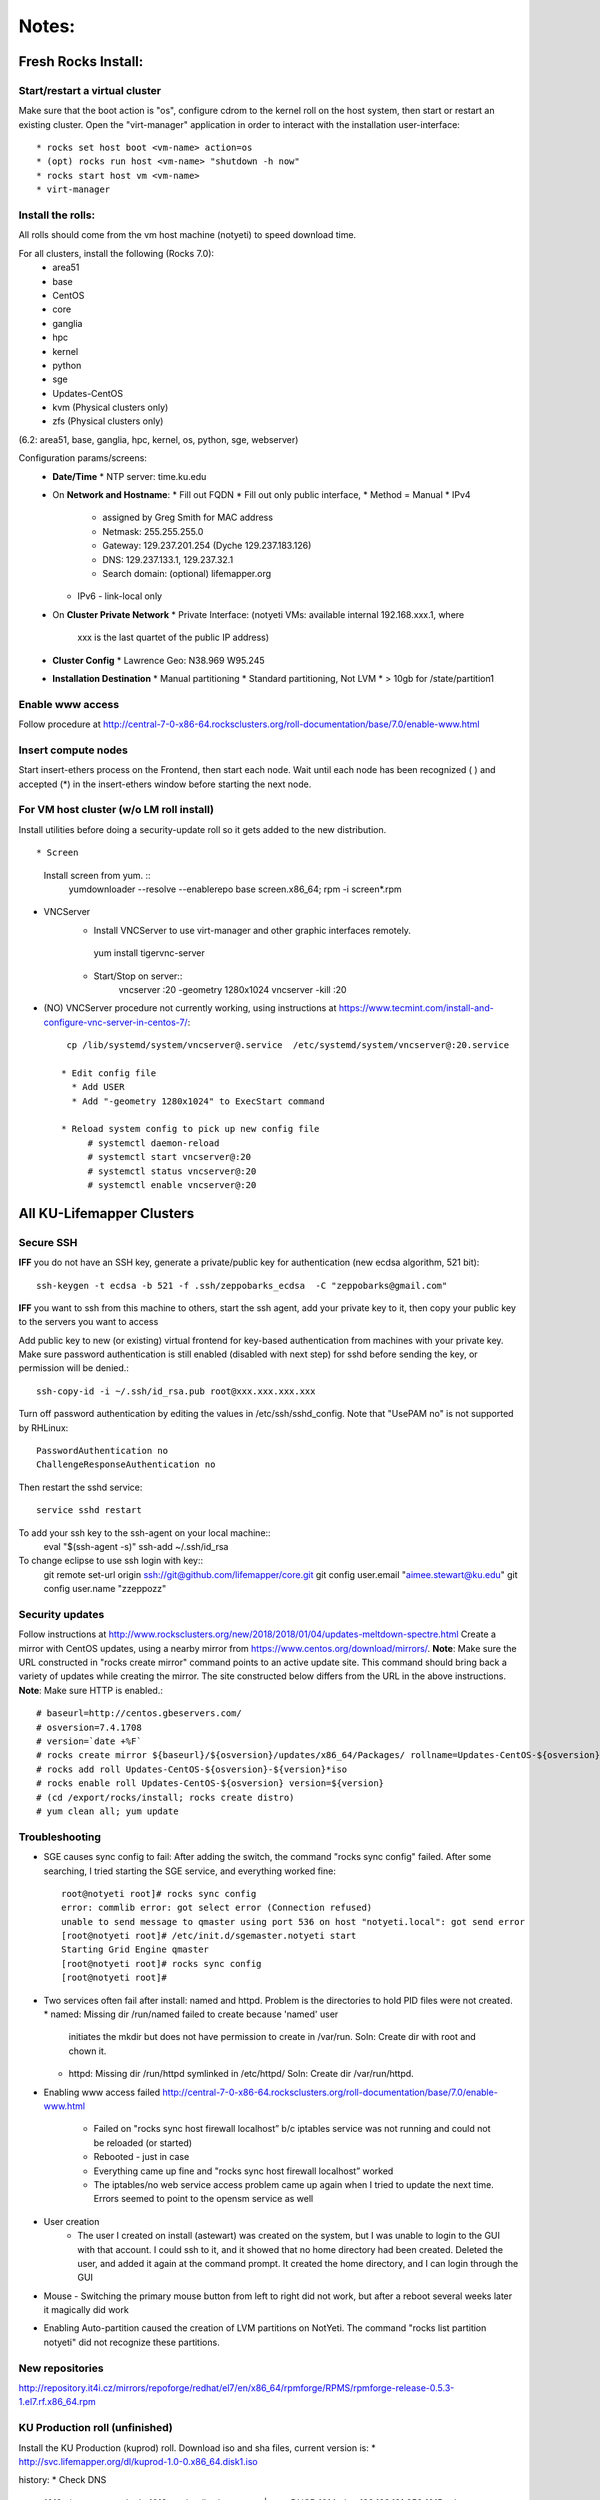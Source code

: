 ######
Notes:
######

********************
Fresh Rocks Install:
********************

Start/restart a virtual cluster
~~~~~~~~~~~~~~~~~~~~~~~~~~~~~~~
Make sure that the boot action is "os", configure cdrom to the kernel roll on 
the host system, then start or restart an existing cluster.  Open the 
"virt-manager" application in order to interact with the installation 
user-interface:: 

 * rocks set host boot <vm-name> action=os
 * (opt) rocks run host <vm-name> "shutdown -h now"
 * rocks start host vm <vm-name>
 * virt-manager

Install the rolls:
~~~~~~~~~~~~~~~~~~

All rolls should come from the vm host machine (notyeti) to speed download time.
  
For all clusters, install the following (Rocks 7.0):
 * area51
 * base 
 * CentOS
 * core
 * ganglia
 * hpc
 * kernel
 * python
 * sge
 * Updates-CentOS
 * kvm (Physical clusters only)
 * zfs (Physical clusters only)

(6.2: area51, base, ganglia, hpc, kernel, os, python, sge, webserver)

Configuration params/screens:
 * **Date/Time**
   * NTP server:  time.ku.edu
 * On **Network and Hostname**:
   * Fill out FQDN
   * Fill out only public interface, 
   * Method = Manual
   * IPv4 
     * assigned by Greg Smith for MAC address
     * Netmask: 255.255.255.0
     * Gateway:  129.237.201.254 (Dyche 129.237.183.126)
     * DNS:  129.237.133.1, 129.237.32.1
     * Search domain: (optional) lifemapper.org
   * IPv6 - link-local only
 * On **Cluster Private Network**  
   * Private Interface:  (notyeti VMs: available internal 192.168.xxx.1, where
     xxx is the last quartet of the public IP address)
 * **Cluster Config**
   * Lawrence Geo:  N38.969  W95.245
 * **Installation Destination**
   * Manual partitioning
   * Standard partitioning, Not LVM
   * > 10gb for /state/partition1



Enable www access
~~~~~~~~~~~~~~~~~
Follow procedure at http://central-7-0-x86-64.rocksclusters.org/roll-documentation/base/7.0/enable-www.html

Insert compute nodes
~~~~~~~~~~~~~~~~~~~~
Start insert-ethers process on the Frontend, then start each node.  Wait until 
each node has been recognized ( ) and accepted (*) in the insert-ethers
window before starting the next node.

For VM host cluster (w/o LM roll install)
~~~~~~~~~~~~~~~~~~~~~~~~~~~~~~~~~~~~~~~~~
Install utilities before doing a security-update roll so it gets added to the 
new distribution.  ::

* Screen
   Install screen from yum.  ::
    yumdownloader --resolve --enablerepo base screen.x86_64;
    rpm -i screen*.rpm

* VNCServer
   * Install VNCServer to use virt-manager and other graphic interfaces remotely. 
    yum install tigervnc-server
    
   * Start/Stop on server::
      vncserver :20 -geometry 1280x1024
      vncserver -kill :20

* (NO) VNCServer procedure not currently working, using instructions 
  at https://www.tecmint.com/install-and-configure-vnc-server-in-centos-7/::
    cp /lib/systemd/system/vncserver@.service  /etc/systemd/system/vncserver@:20.service
            
   * Edit config file
     * Add USER
     * Add "-geometry 1280x1024" to ExecStart command
     
   * Reload system config to pick up new config file
        # systemctl daemon-reload
        # systemctl start vncserver@:20
        # systemctl status vncserver@:20
        # systemctl enable vncserver@:20

    
    
**************************
All KU-Lifemapper Clusters
**************************

Secure SSH
~~~~~~~~~~

**IFF** you do not have an SSH key, generate a private/public key for 
authentication (new ecdsa algorithm, 521 bit)::

    ssh-keygen -t ecdsa -b 521 -f .ssh/zeppobarks_ecdsa  -C "zeppobarks@gmail.com"
    
**IFF** you want to ssh from this machine to others, start the ssh agent, add
your private key to it, then copy your public key to the servers you want to access

Add public key to new (or existing) virtual frontend for key-based 
authentication from machines with your private key.  Make sure password 
authentication is still enabled (disabled with next step) for sshd before 
sending the key, or permission will be denied.::

    ssh-copy-id -i ~/.ssh/id_rsa.pub root@xxx.xxx.xxx.xxx

Turn off password authentication by editing the values in /etc/ssh/sshd_config.
Note that "UsePAM no" is not supported by RHLinux::

    PasswordAuthentication no
    ChallengeResponseAuthentication no
    
Then restart the sshd service::

    service sshd restart
    
To add your ssh key to the ssh-agent on your local machine::
    eval "$(ssh-agent -s)"
    ssh-add ~/.ssh/id_rsa

To change eclipse to use ssh login with key::
    git remote set-url origin ssh://git@github.com/lifemapper/core.git
    git config user.email "aimee.stewart@ku.edu"
    git config user.name "zzeppozz"
    
Security updates
~~~~~~~~~~~~~~~~

Follow instructions at 
http://www.rocksclusters.org/new/2018/2018/01/04/updates-meltdown-spectre.html
Create a mirror with CentOS updates, using a nearby mirror from 
https://www.centos.org/download/mirrors/.  
**Note**: Make sure the URL constructed in "rocks create mirror" command points 
to an active update site. This command should bring back a variety of updates 
while creating the mirror.  The site constructed below differs from the URL in
the above instructions.
**Note**: Make sure HTTP is enabled.::

    # baseurl=http://centos.gbeservers.com/
    # osversion=7.4.1708
    # version=`date +%F`
    # rocks create mirror ${baseurl}/${osversion}/updates/x86_64/Packages/ rollname=Updates-CentOS-${osversion} version=${version}
    # rocks add roll Updates-CentOS-${osversion}-${version}*iso
    # rocks enable roll Updates-CentOS-${osversion} version=${version}
    # (cd /export/rocks/install; rocks create distro)
    # yum clean all; yum update
    
    
Troubleshooting
~~~~~~~~~~~~~~~
* SGE causes sync config to fail:
  After adding the switch, the command "rocks sync config" failed.  After some 
  searching, I tried starting the SGE service, and everything worked fine::

    root@notyeti root]# rocks sync config
    error: commlib error: got select error (Connection refused)
    unable to send message to qmaster using port 536 on host "notyeti.local": got send error
    [root@notyeti root]# /etc/init.d/sgemaster.notyeti start
    Starting Grid Engine qmaster
    [root@notyeti root]# rocks sync config
    [root@notyeti root]# 

* Two services often fail after install: named and httpd.  Problem is the 
  directories to hold PID files were not created.  
  * named: Missing dir /run/named failed to create because 'named' user 
    initiates the mkdir but does not have permission to create in /var/run.  
    Soln: Create dir with root and chown it.
  * httpd: Missing dir /run/httpd symlinked in /etc/httpd/
    Soln: Create dir /var/run/httpd.
* Enabling www access failed 
  http://central-7-0-x86-64.rocksclusters.org/roll-documentation/base/7.0/enable-www.html 
    * Failed on "rocks sync host firewall localhost” b/c iptables service was not 
      running and could not be reloaded (or started)
    * Rebooted - just in case
    * Everything came up fine and "rocks sync host firewall localhost” worked
    * The iptables/no web service access problem came up again when I tried to 
      update the next time. Errors seemed to point to the opensm service as well

* User creation
    * The user I created on install (astewart) was created on the system, but I 
      was unable to login to the GUI with that account.  I could ssh to it, 
      and it showed that no home directory had been created. Deleted the user, 
      and added it again at the command prompt.  It created the home directory, 
      and I can login through the GUI
      
* Mouse - Switching the primary mouse button from left to right did not work,
  but after a reboot several weeks later it magically did work

* Enabling Auto-partition caused the creation of LVM partitions on NotYeti.  
  The command "rocks list partition notyeti" did not recognize these partitions.

New repositories
~~~~~~~~~~~~~~~~
http://repository.it4i.cz/mirrors/repoforge/redhat/el7/en/x86_64/rpmforge/RPMS/rpmforge-release-0.5.3-1.el7.rf.x86_64.rpm

KU Production roll (unfinished)
~~~~~~~~~~~~~~~~~~~~~~~~~~~~~~~
Install the KU Production (kuprod) roll. Download iso and sha files, current
version is: 
* http://svc.lifemapper.org/dl/kuprod-1.0-0.x86_64.disk1.iso


history:
* Check DNS
 1012  ping www.ucsd.edu
 1013  cat /var/log/messages | grep DHCP
 1014  ping 192.168.131.252
 1015  ssh 192.168.131.252
 1017  rocks list host interface | grep 192.168.131.252

* Disable subnet manager opensm for InfiniBand
 1018  tail -n50 /var/log/messages
 1019  systemctl stop opensm
 1020  systemctl disable opensm

* See who (VMs) has accessed notyeti via http
 1021  grep rockscommand /var/log/messages
 1022  cd /var/log/httpd/
 1023  ll
 1024  tail access_log
 
 * Try to start httpd, figure out why failed
 1025  systemctl status httpd
 1026  systemctl stop httpd
 1027  systemctl start httpd
 1028  journalctl -xe
 1029  ll
 
 * grep process table for httpd
 1030  pgrep httpd
 1031  rocks list network
 1032  ip route show
 1033  systemctl status httpd
 1034  systemctl start httpd
 1035  cd /etc/httpd/
 1036  ll
 1037  ls /run
 
 * Missing directory, should have been created by systemd
 1038  mkdir /run/httpd
 1039  systemctl start httpd
 1040  systemctl status httpd
 1041  systemctl status named

* insert-ethers will fail if httpd is not running
 1042  insert-ethers
 1043  ~
 1044  systemctl start named
 1045  systemctl status named
 1046  systemctl stop httpd
 1047  insert-ethers
 1048  systemctl start httpd
 1049  insert-ethers

* Install Vclusters with bootaction=os and cdrom pointing to kernel roll file on notyeti
 1051  rocks list host boot
 1053  rocks set host boot notyeti-191 action=os
 1057  rocks set host vm cdrom notyeti-191 cdrom=/tank/data/rolls/kernel-7.0-0.x86_64.disk1.iso
 1058  rocks report host vm config notyeti-191
 1059  rocks list host vm status=1
 1060  rocks start host vm notyeti-191
 
* Clear cdrom before next boot
* make sure to "stop", then "start" vm after install
 1022  rocks set host vm cdrom notyeti-191 cdrom=None
 1023  rocks report host vm config notyeti-191 
 
* Check rocksdb 
 1024  systemctl status
 1025  systemctl status foundation-mysql
  
* Watch journal, live updating
    1  journalctl -xf

* httpd is not up
    2  systemctl status httpd
    3  systemctl restart httpd
   12  systemctl status httpd 
   14  mkdir /run/httpd
   15  systemctl start httpd 

* Disable unnecessary opensm, subnet manager for InfiniBand
    4  systemctl status opensm
    5  systemctl stop opensm
    6  systemctl disable opensm

* Note broken link to /run/httpd directory
    8  ll /etc/httpd/

* Add missing /var/run/named directory (journal showed mkdir failed, fix permissions for named user)
   11  mkdir /run/named
   16  systemctl status named
   17  systemctl start named
   18  systemctl status named
   19  chown -R named:named /run/named
   20  systemctl status named
   21  systemctl stop named
   22  systemctl start named
   
* Check other critical services, then reboot
   23  systemctl status dhcpd
   24  systemctl status foundation-mysql.service 
   25  shutdown -r now


* Also did not start on reboot
   72  systemctl  status zfs-import-scan.service 
   73  systemctl  start zfs-import-scan.service 
   74  systemctl  status zfs-import-scan.service 
   75  journalctl -xe

* VM Container did not boot with kickstart file, what's in them
   81  ls -lahtr /tftpboot/pxelinux/pxelinux.cfg/
   82  more /tftpboot/pxelinux/pxelinux.cfg/default 


* Is there a problem with MTU=1500?  No
   93  ping 192.168.131.1 -s 1500
   94  ping 192.168.131.1 -s 1800
   95  ping 192.168.131.254 -s 1800
   96  ping 192.168.131.254 
   97  ping 192.168.131.254 -s 1500
   98  ping 192.168.131.254 -s 1472
   99  ping 192.168.131.254 -s 1500

* Install tftp client for testing connection
  156  yum install tftp
  159  tftp --help
  160  tftp 192.168.131.1

* Look at messages again
  179  grep rockscommand /var/log/messages 
  
* Install vncserver
  186  yum install tigervnc-server
  187  vncserver :20

* Also did not start on reboot
  189  rocks run host uptime collate=yes
  190  rocks list host partition

* Why do attached machines not get kickstart file on host insert-ethers?
Value is retrieved from attribute Kickstart_PrivateKickstartCGI
  set on install.  Solution: fix it
* Checkout PXE boot configuration, all configurations had rocks-ks=em2 instead of cgi script
   81  ls -lahtr /tftpboot/pxelinux/pxelinux.cfg/
   82  more /tftpboot/pxelinux/pxelinux.cfg/default 
* rocks-ks was set to https://192.168.131.1/install/em2 instead of the cgi script.  
  135  tcpdump -v tcpdump -n -i eth0 port 69
  151  rocks list attr | grep CGI
  152  rocks set attr Kickstart_PrivateKickstartCGI sbin/kickstart.cgi
  153  rocks list attr | grep CGI

* Fix pxe boot config file generation, then start em up
  154  cd /export/rocks/install/rocks-dist/x86_64/build/nodes/
  155  cat core-pxe.xml | rocks report post attrs="$(rocks report host attr localhost pydict=true)" > output.txt
  156  vim output.txt 
  157  bash output.txt 
  158  insert-ethers 
  
* NAS install should be headless
  159  rocks set host installaction nas-0-0 action="install headless"
  160  rocks list host nas-0-0
  161  rocks set host boot nas-0-0 action=install
  162  ssh nas-0-0
  